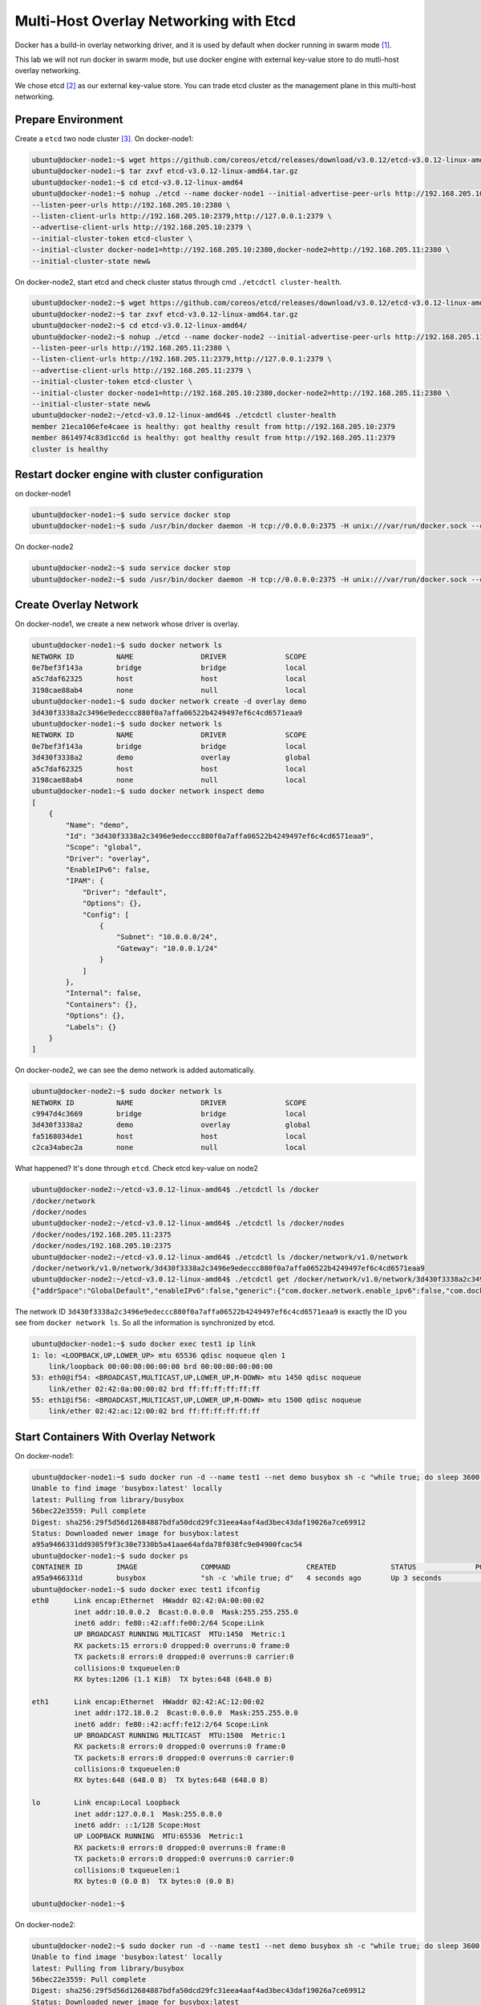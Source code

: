 Multi-Host Overlay Networking with Etcd
=======================================

Docker has a build-in overlay networking driver, and it is used by default when docker running in swarm mode [#f1]_.

This lab we will not run docker in swarm mode, but use docker engine with external key-value store to do mutli-host
overlay networking.

We chose etcd [#f2]_ as our external key-value store. You can trade etcd cluster as the management plane in this multi-host
networking.

Prepare Environment
--------------------

Create a ``etcd`` two node cluster [#f3]_. On docker-node1:

.. code-block:: bash

  ubuntu@docker-node1:~$ wget https://github.com/coreos/etcd/releases/download/v3.0.12/etcd-v3.0.12-linux-amd64.tar.gz
  ubuntu@docker-node1:~$ tar zxvf etcd-v3.0.12-linux-amd64.tar.gz
  ubuntu@docker-node1:~$ cd etcd-v3.0.12-linux-amd64
  ubuntu@docker-node1:~$ nohup ./etcd --name docker-node1 --initial-advertise-peer-urls http://192.168.205.10:2380 \
  --listen-peer-urls http://192.168.205.10:2380 \
  --listen-client-urls http://192.168.205.10:2379,http://127.0.0.1:2379 \
  --advertise-client-urls http://192.168.205.10:2379 \
  --initial-cluster-token etcd-cluster \
  --initial-cluster docker-node1=http://192.168.205.10:2380,docker-node2=http://192.168.205.11:2380 \
  --initial-cluster-state new&

On docker-node2, start etcd and check cluster status through cmd ``./etcdctl cluster-health``.

.. code-block:: bash

  ubuntu@docker-node2:~$ wget https://github.com/coreos/etcd/releases/download/v3.0.12/etcd-v3.0.12-linux-amd64.tar.gz
  ubuntu@docker-node2:~$ tar zxvf etcd-v3.0.12-linux-amd64.tar.gz
  ubuntu@docker-node2:~$ cd etcd-v3.0.12-linux-amd64/
  ubuntu@docker-node2:~$ nohup ./etcd --name docker-node2 --initial-advertise-peer-urls http://192.168.205.11:2380 \
  --listen-peer-urls http://192.168.205.11:2380 \
  --listen-client-urls http://192.168.205.11:2379,http://127.0.0.1:2379 \
  --advertise-client-urls http://192.168.205.11:2379 \
  --initial-cluster-token etcd-cluster \
  --initial-cluster docker-node1=http://192.168.205.10:2380,docker-node2=http://192.168.205.11:2380 \
  --initial-cluster-state new&
  ubuntu@docker-node2:~/etcd-v3.0.12-linux-amd64$ ./etcdctl cluster-health
  member 21eca106efe4caee is healthy: got healthy result from http://192.168.205.10:2379
  member 8614974c83d1cc6d is healthy: got healthy result from http://192.168.205.11:2379
  cluster is healthy

Restart docker engine with cluster configuration
------------------------------------------------

on docker-node1

.. code-block:: bash

  ubuntu@docker-node1:~$ sudo service docker stop
  ubuntu@docker-node1:~$ sudo /usr/bin/docker daemon -H tcp://0.0.0.0:2375 -H unix:///var/run/docker.sock --cluster-store=etcd://192.168.205.10:2379 --cluster-advertise=192.168.205.10:2375

On docker-node2

.. code-block:: bash

  ubuntu@docker-node2:~$ sudo service docker stop
  ubuntu@docker-node2:~$ sudo /usr/bin/docker daemon -H tcp://0.0.0.0:2375 -H unix:///var/run/docker.sock --cluster-store=etcd://192.168.205.11:2379 --cluster-advertise=192.168.205.11:2375

Create Overlay Network
-----------------------

On docker-node1, we create a new network whose driver is overlay.

.. code-block:: bash

  ubuntu@docker-node1:~$ sudo docker network ls
  NETWORK ID          NAME                DRIVER              SCOPE
  0e7bef3f143a        bridge              bridge              local
  a5c7daf62325        host                host                local
  3198cae88ab4        none                null                local
  ubuntu@docker-node1:~$ sudo docker network create -d overlay demo
  3d430f3338a2c3496e9edeccc880f0a7affa06522b4249497ef6c4cd6571eaa9
  ubuntu@docker-node1:~$ sudo docker network ls
  NETWORK ID          NAME                DRIVER              SCOPE
  0e7bef3f143a        bridge              bridge              local
  3d430f3338a2        demo                overlay             global
  a5c7daf62325        host                host                local
  3198cae88ab4        none                null                local
  ubuntu@docker-node1:~$ sudo docker network inspect demo
  [
      {
          "Name": "demo",
          "Id": "3d430f3338a2c3496e9edeccc880f0a7affa06522b4249497ef6c4cd6571eaa9",
          "Scope": "global",
          "Driver": "overlay",
          "EnableIPv6": false,
          "IPAM": {
              "Driver": "default",
              "Options": {},
              "Config": [
                  {
                      "Subnet": "10.0.0.0/24",
                      "Gateway": "10.0.0.1/24"
                  }
              ]
          },
          "Internal": false,
          "Containers": {},
          "Options": {},
          "Labels": {}
      }
  ]

On docker-node2, we can see the demo network is added automatically.

.. code-block:: bash

  ubuntu@docker-node2:~$ sudo docker network ls
  NETWORK ID          NAME                DRIVER              SCOPE
  c9947d4c3669        bridge              bridge              local
  3d430f3338a2        demo                overlay             global
  fa5168034de1        host                host                local
  c2ca34abec2a        none                null                local

What happened? It's done through ``etcd``. Check etcd key-value on node2

.. code-block:: bash


  ubuntu@docker-node2:~/etcd-v3.0.12-linux-amd64$ ./etcdctl ls /docker
  /docker/network
  /docker/nodes
  ubuntu@docker-node2:~/etcd-v3.0.12-linux-amd64$ ./etcdctl ls /docker/nodes
  /docker/nodes/192.168.205.11:2375
  /docker/nodes/192.168.205.10:2375
  ubuntu@docker-node2:~/etcd-v3.0.12-linux-amd64$ ./etcdctl ls /docker/network/v1.0/network
  /docker/network/v1.0/network/3d430f3338a2c3496e9edeccc880f0a7affa06522b4249497ef6c4cd6571eaa9
  ubuntu@docker-node2:~/etcd-v3.0.12-linux-amd64$ ./etcdctl get /docker/network/v1.0/network/3d430f3338a2c3496e9edeccc880f0a7affa06522b4249497ef6c4cd6571eaa9
  {"addrSpace":"GlobalDefault","enableIPv6":false,"generic":{"com.docker.network.enable_ipv6":false,"com.docker.network.generic":{}},"id":"3d430f3338a2c3496e9edeccc880f0a7affa06522b4249497ef6c4cd6571eaa9","inDelete":false,"ingress":false,"internal":false,"ipamOptions":{},"ipamType":"default","ipamV4Config":"[{\"PreferredPool\":\"\",\"SubPool\":\"\",\"Gateway\":\"\",\"AuxAddresses\":null}]","ipamV4Info":"[{\"IPAMData\":\"{\\\"AddressSpace\\\":\\\"GlobalDefault\\\",\\\"Gateway\\\":\\\"10.0.0.1/24\\\",\\\"Pool\\\":\\\"10.0.0.0/24\\\"}\",\"PoolID\":\"GlobalDefault/10.0.0.0/24\"}]","labels":{},"name":"demo","networkType":"overlay","persist":true,"postIPv6":false,"scope":"global"}

The network ID ``3d430f3338a2c3496e9edeccc880f0a7affa06522b4249497ef6c4cd6571eaa9`` is exactly the ID you see from ``docker network ls``.
So all the information is synchronized by etcd.

.. code-block:: bash

  ubuntu@docker-node1:~$ sudo docker exec test1 ip link
  1: lo: <LOOPBACK,UP,LOWER_UP> mtu 65536 qdisc noqueue qlen 1
      link/loopback 00:00:00:00:00:00 brd 00:00:00:00:00:00
  53: eth0@if54: <BROADCAST,MULTICAST,UP,LOWER_UP,M-DOWN> mtu 1450 qdisc noqueue
      link/ether 02:42:0a:00:00:02 brd ff:ff:ff:ff:ff:ff
  55: eth1@if56: <BROADCAST,MULTICAST,UP,LOWER_UP,M-DOWN> mtu 1500 qdisc noqueue
      link/ether 02:42:ac:12:00:02 brd ff:ff:ff:ff:ff:ff

Start Containers With Overlay Network
--------------------------------------

On docker-node1:

.. code-block:: bash

  ubuntu@docker-node1:~$ sudo docker run -d --name test1 --net demo busybox sh -c "while true; do sleep 3600; done"
  Unable to find image 'busybox:latest' locally
  latest: Pulling from library/busybox
  56bec22e3559: Pull complete
  Digest: sha256:29f5d56d12684887bdfa50dcd29fc31eea4aaf4ad3bec43daf19026a7ce69912
  Status: Downloaded newer image for busybox:latest
  a95a9466331dd9305f9f3c30e7330b5a41aae64afda78f038fc9e04900fcac54
  ubuntu@docker-node1:~$ sudo docker ps
  CONTAINER ID        IMAGE               COMMAND                  CREATED             STATUS              PORTS               NAMES
  a95a9466331d        busybox             "sh -c 'while true; d"   4 seconds ago       Up 3 seconds                            test1
  ubuntu@docker-node1:~$ sudo docker exec test1 ifconfig
  eth0      Link encap:Ethernet  HWaddr 02:42:0A:00:00:02
            inet addr:10.0.0.2  Bcast:0.0.0.0  Mask:255.255.255.0
            inet6 addr: fe80::42:aff:fe00:2/64 Scope:Link
            UP BROADCAST RUNNING MULTICAST  MTU:1450  Metric:1
            RX packets:15 errors:0 dropped:0 overruns:0 frame:0
            TX packets:8 errors:0 dropped:0 overruns:0 carrier:0
            collisions:0 txqueuelen:0
            RX bytes:1206 (1.1 KiB)  TX bytes:648 (648.0 B)

  eth1      Link encap:Ethernet  HWaddr 02:42:AC:12:00:02
            inet addr:172.18.0.2  Bcast:0.0.0.0  Mask:255.255.0.0
            inet6 addr: fe80::42:acff:fe12:2/64 Scope:Link
            UP BROADCAST RUNNING MULTICAST  MTU:1500  Metric:1
            RX packets:8 errors:0 dropped:0 overruns:0 frame:0
            TX packets:8 errors:0 dropped:0 overruns:0 carrier:0
            collisions:0 txqueuelen:0
            RX bytes:648 (648.0 B)  TX bytes:648 (648.0 B)

  lo        Link encap:Local Loopback
            inet addr:127.0.0.1  Mask:255.0.0.0
            inet6 addr: ::1/128 Scope:Host
            UP LOOPBACK RUNNING  MTU:65536  Metric:1
            RX packets:0 errors:0 dropped:0 overruns:0 frame:0
            TX packets:0 errors:0 dropped:0 overruns:0 carrier:0
            collisions:0 txqueuelen:1
            RX bytes:0 (0.0 B)  TX bytes:0 (0.0 B)

  ubuntu@docker-node1:~$


On docker-node2:

.. code-block:: bash

  ubuntu@docker-node2:~$ sudo docker run -d --name test1 --net demo busybox sh -c "while true; do sleep 3600; done"
  Unable to find image 'busybox:latest' locally
  latest: Pulling from library/busybox
  56bec22e3559: Pull complete
  Digest: sha256:29f5d56d12684887bdfa50dcd29fc31eea4aaf4ad3bec43daf19026a7ce69912
  Status: Downloaded newer image for busybox:latest
  fad6dc6538a85d3dcc958e8ed7b1ec3810feee3e454c1d3f4e53ba25429b290b
  docker: Error response from daemon: service endpoint with name test1 already exists.
  ubuntu@docker-node2:~$ sudo docker run -d --name test2 --net demo busybox sh -c "while true; do sleep 3600; done"
  9d494a2f66a69e6b861961d0c6af2446265bec9b1d273d7e70d0e46eb2e98d20

We can see that if we create a container named test1, it return an error: test1 already exists. The reason is that the two
hosts share configurations through etcd.

Through etcd

.. code-block:: bash

  ubuntu@docker-node2:~/etcd-v3.0.12-linux-amd64$ ./etcdctl get /docker/network/v1.0/endpoint/3d430f3338a2c3496e9edeccc880f0a7affa06522b4249497ef6c4cd6571eaa9/57aec8a581a7f664faad9bae6c48437289b0376512bbfe9a9ecb9d18496b3c61
  {"anonymous":false,"disableResolution":false,"ep_iface":{"addr":"10.0.0.2/24","dstPrefix":"eth","mac":"02:42:0a:00:00:02","routes":null,"srcName":"veth9337a4a","v4PoolID":"GlobalDefault/10.0.0.0/24","v6PoolID":""},"exposed_ports":[],"generic":{"com.docker.network.endpoint.exposedports":[],"com.docker.network.portmap":[]},"id":"57aec8a581a7f664faad9bae6c48437289b0376512bbfe9a9ecb9d18496b3c61","ingressPorts":null,"joinInfo":{"StaticRoutes":null,"disableGatewayService":false},"locator":"192.168.205.10","myAliases":["a95a9466331d"],"name":"test1","sandbox":"fb8288acaf2169ff12230293dea6ec508387c3fb06ade120ba2c4283b3e88a6b","svcAliases":null,"svcID":"","svcName":"","virtualIP":"\u003cnil\u003e"}
  ubuntu@docker-node2:~/etcd-v3.0.12-linux-amd64$

The ip and mac address is container test1.

Let check the connectivity.

.. code-block:: bash

  ubuntu@docker-node2:~$ sudo docker exec -it test2 ifconfig
  eth0      Link encap:Ethernet  HWaddr 02:42:0A:00:00:03
            inet addr:10.0.0.3  Bcast:0.0.0.0  Mask:255.255.255.0
            inet6 addr: fe80::42:aff:fe00:3/64 Scope:Link
            UP BROADCAST RUNNING MULTICAST  MTU:1450  Metric:1
            RX packets:208 errors:0 dropped:0 overruns:0 frame:0
            TX packets:201 errors:0 dropped:0 overruns:0 carrier:0
            collisions:0 txqueuelen:0
            RX bytes:20008 (19.5 KiB)  TX bytes:19450 (18.9 KiB)

  eth1      Link encap:Ethernet  HWaddr 02:42:AC:12:00:02
            inet addr:172.18.0.2  Bcast:0.0.0.0  Mask:255.255.0.0
            inet6 addr: fe80::42:acff:fe12:2/64 Scope:Link
            UP BROADCAST RUNNING MULTICAST  MTU:1500  Metric:1
            RX packets:8 errors:0 dropped:0 overruns:0 frame:0
            TX packets:8 errors:0 dropped:0 overruns:0 carrier:0
            collisions:0 txqueuelen:0
            RX bytes:648 (648.0 B)  TX bytes:648 (648.0 B)

  lo        Link encap:Local Loopback
            inet addr:127.0.0.1  Mask:255.0.0.0
            inet6 addr: ::1/128 Scope:Host
            UP LOOPBACK RUNNING  MTU:65536  Metric:1
            RX packets:0 errors:0 dropped:0 overruns:0 frame:0
            TX packets:0 errors:0 dropped:0 overruns:0 carrier:0
            collisions:0 txqueuelen:1
            RX bytes:0 (0.0 B)  TX bytes:0 (0.0 B)

    ubuntu@docker-node1:~$ sudo docker exec test1 sh -c "ping 10.0.0.3"
    PING 10.0.0.3 (10.0.0.3): 56 data bytes
    64 bytes from 10.0.0.3: seq=0 ttl=64 time=0.579 ms
    64 bytes from 10.0.0.3: seq=1 ttl=64 time=0.411 ms
    64 bytes from 10.0.0.3: seq=2 ttl=64 time=0.483 ms
    ^C
    ubuntu@docker-node1:~$


Analysis
--------

more information, please go to https://www.singlestoneconsulting.com/~/media/files/whitepapers/dockernetworking2.pdf


Reference
---------

.. [#f1] https://docs.docker.com/engine/swarm/swarm-mode/
.. [#f2] https://github.com/coreos/etcd
.. [#f3] https://coreos.com/etcd/docs/latest/op-guide/clustering.html
